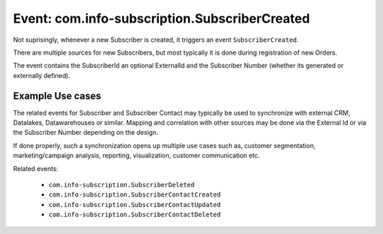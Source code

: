 Event: com.info-subscription.SubscriberCreated
----------------------------------------------
Not suprisingly, whenever a new Subscriber is created, it triggers an event ``SubscriberCreated``.

There are multiple sources for new Subscribers, but most typically it is done during registration of new Orders.

The event contains the SubscriberId an optional ExternalId and the Subscriber Number (whether its generated or externally defined).

Example Use cases
~~~~~~~~~~~~~~~~~

The related events for Subscriber and Subscriber Contact may typically be used to synchronize with external CRM, Datalakes, Datawarehouses or similar.
Mapping and correlation with other sources may be done via the External Id or via the Subscriber Number depending on the design.

If done properly, such a synchronization opens up multiple use cases such as, customer segmentation, marketing/campaign analysis, reporting, visualization, customer communication etc.

Related events: 

 * ``com.info-subscription.SubscriberDeleted``
 * ``com.info-subscription.SubscriberContactCreated``
 * ``com.info-subscription.SubscriberContactUpdated``
 * ``com.info-subscription.SubscriberContactDeleted``
